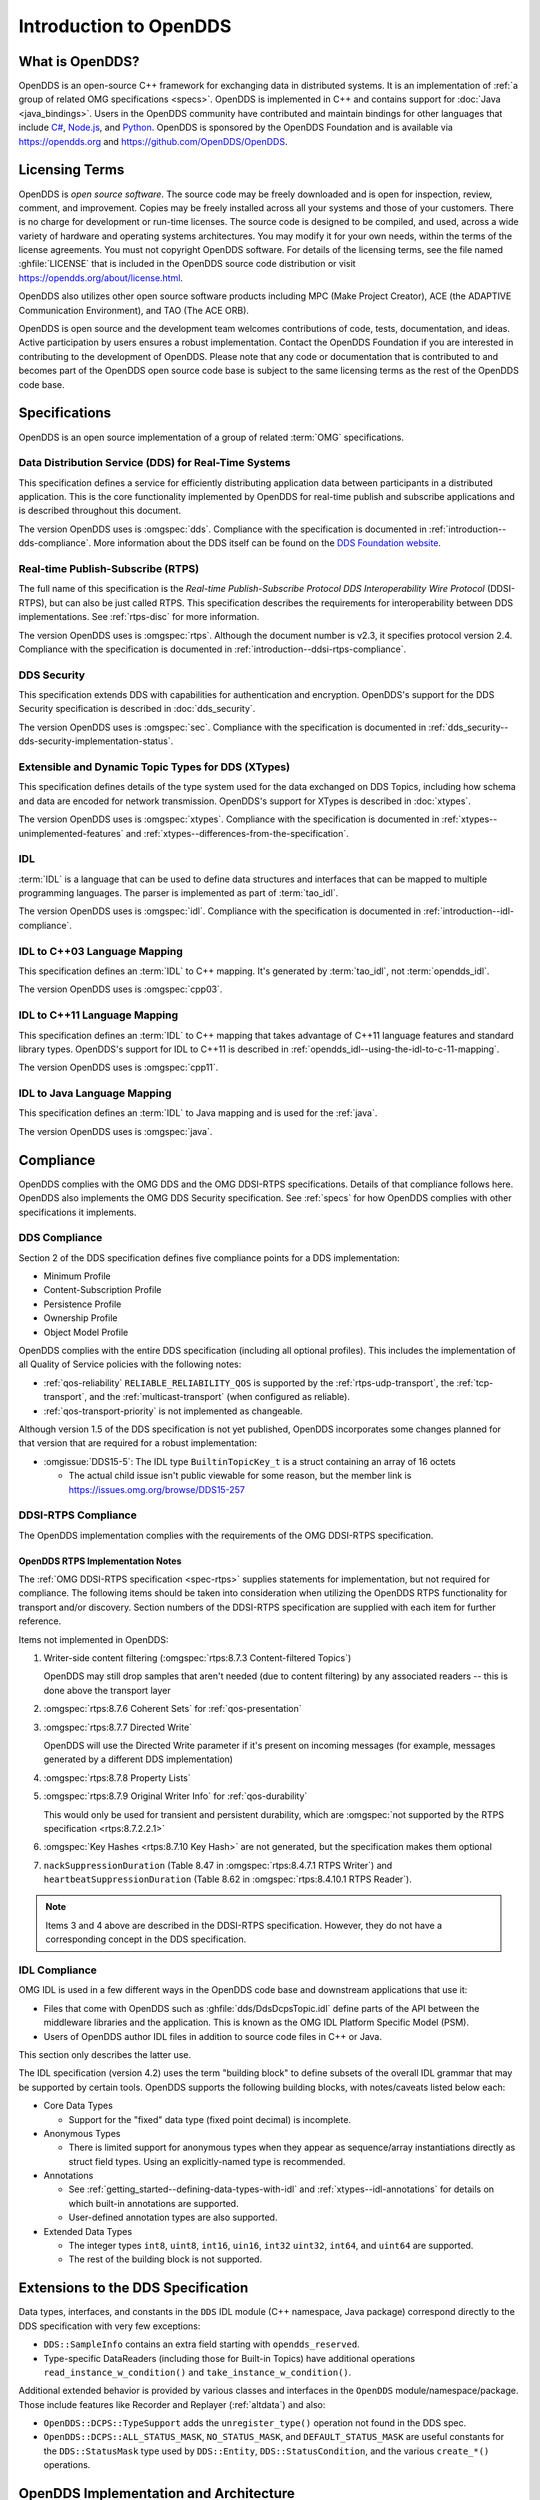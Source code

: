 .. _introduction:

#######################
Introduction to OpenDDS
#######################

.. _introduction--what-is-opendds:

****************
What is OpenDDS?
****************

..
    Sect<0.1>
    Sect<0.6>

OpenDDS is an open-source C++ framework for exchanging data in distributed systems.
It is an implementation of :ref:`a group of related OMG specifications <specs>`.
OpenDDS is implemented in C++ and contains support for :doc:`Java <java_bindings>`.
Users in the OpenDDS community have contributed and maintain bindings for other languages that include `C# <https://www.openddsharp.com/>`__, `Node.js <https://github.com/OpenDDS/node-opendds>`__, and `Python <https://github.com/OpenDDS/pyopendds>`__.
OpenDDS is sponsored by the OpenDDS Foundation and is available via https://opendds.org and https://github.com/OpenDDS/OpenDDS.

***************
Licensing Terms
***************

..
    Sect<0.2>

OpenDDS is *open source software*.
The source code may be freely downloaded and is open for inspection, review, comment, and improvement.
Copies may be freely installed across all your systems and those of your customers.
There is no charge for development or run-time licenses.
The source code is designed to be compiled, and used, across a wide variety of hardware and operating systems architectures.
You may modify it for your own needs, within the terms of the license agreements.
You must not copyright OpenDDS software.
For details of the licensing terms, see the file named :ghfile:`LICENSE` that is included in the OpenDDS source code distribution or visit https://opendds.org/about/license.html.

OpenDDS also utilizes other open source software products including MPC (Make Project Creator), ACE (the ADAPTIVE Communication Environment), and TAO (The ACE ORB).

OpenDDS is open source and the development team welcomes contributions of code, tests, documentation, and ideas.
Active participation by users ensures a robust implementation.
Contact the OpenDDS Foundation if you are interested in contributing to the development of OpenDDS.
Please note that any code or documentation that is contributed to and becomes part of the OpenDDS open source code base is subject to the same licensing terms as the rest of the OpenDDS code base.

.. _specs:

**************
Specifications
**************

OpenDDS is an open source implementation of a group of related :term:`OMG` specifications.

.. _spec-dds:

Data Distribution Service (DDS) for Real-Time Systems
=====================================================

This specification defines a service for efficiently distributing application data between participants in a distributed application.
This is the core functionality implemented by OpenDDS for real-time publish and subscribe applications and is described throughout this document.

The version OpenDDS uses is :omgspec:`dds`.
Compliance with the specification is documented in :ref:`introduction--dds-compliance`.
More information about the DDS itself can be found on the `DDS Foundation website <https://www.dds-foundation.org/>`__.

.. _spec-rtps:

Real-time Publish-Subscribe (RTPS)
==================================

The full name of this specification is the *Real-time Publish-Subscribe Protocol DDS Interoperability Wire Protocol* (DDSI-RTPS), but can also be just called RTPS.
This specification describes the requirements for interoperability between DDS implementations.
See :ref:`rtps-disc` for more information.

The version OpenDDS uses is :omgspec:`rtps`.
Although the document number is v2.3, it specifies protocol version 2.4.
Compliance with the specification is documented in :ref:`introduction--ddsi-rtps-compliance`.

.. _spec-dds-security:

DDS Security
============

This specification extends DDS with capabilities for authentication and encryption.
OpenDDS's support for the DDS Security specification is described in :doc:`dds_security`.

The version OpenDDS uses is :omgspec:`sec`.
Compliance with the specification is documented in :ref:`dds_security--dds-security-implementation-status`.

.. _spec-xtypes:

Extensible and Dynamic Topic Types for DDS (XTypes)
===================================================

This specification defines details of the type system used for the data exchanged on DDS Topics, including how schema and data are encoded for network transmission.
OpenDDS's support for XTypes is described in :doc:`xtypes`.

The version OpenDDS uses is :omgspec:`xtypes`.
Compliance with the specification is documented in :ref:`xtypes--unimplemented-features` and :ref:`xtypes--differences-from-the-specification`.

.. _spec-idl:

IDL
===

:term:`IDL` is a language that can be used to define data structures and interfaces that can be mapped to multiple programming languages.
The parser is implemented as part of :term:`tao_idl`.

The version OpenDDS uses is :omgspec:`idl`.
Compliance with the specification is documented in :ref:`introduction--idl-compliance`.

.. _spec-idl-to-cpp03:

IDL to C++03 Language Mapping
=============================

This specification defines an :term:`IDL` to C++ mapping.
It's generated by :term:`tao_idl`, not :term:`opendds_idl`.

The version OpenDDS uses is :omgspec:`cpp03`.

.. _spec-idl-to-cpp11:

IDL to C++11 Language Mapping
=============================

This specification defines an :term:`IDL` to C++ mapping that takes advantage of C++11 language features and standard library types.
OpenDDS's support for IDL to C++11 is described in :ref:`opendds_idl--using-the-idl-to-c-11-mapping`.

The version OpenDDS uses is :omgspec:`cpp11`.

.. _spec-idl-to-java:

IDL to Java Language Mapping
=============================

This specification defines an :term:`IDL` to Java mapping and is used for the :ref:`java`.

The version OpenDDS uses is :omgspec:`java`.

..
    Sect<1.2>

.. _introduction--compliance:

**********
Compliance
**********

..
    Sect<1.2.1>

OpenDDS complies with the OMG DDS and the OMG DDSI-RTPS specifications.
Details of that compliance follows here.
OpenDDS also implements the OMG DDS Security specification.
See :ref:`specs` for how OpenDDS complies with other specifications it implements.

.. _introduction--dds-compliance:

DDS Compliance
==============

..
    Sect<1.2.1.1>

Section 2 of the DDS specification defines five compliance points for a DDS implementation:

* Minimum Profile

* Content-Subscription Profile

* Persistence Profile

* Ownership Profile

* Object Model Profile

OpenDDS complies with the entire DDS specification (including all optional profiles).
This includes the implementation of all Quality of Service policies with the following notes:

* :ref:`qos-reliability` ``RELIABLE_RELIABILITY_QOS`` is supported by the :ref:`rtps-udp-transport`, the :ref:`tcp-transport`, and the :ref:`multicast-transport` (when configured as reliable).

* :ref:`qos-transport-priority` is not implemented as changeable.

Although version 1.5 of the DDS specification is not yet published, OpenDDS incorporates some changes planned for that version that are required for a robust implementation:

* :omgissue:`DDS15-5`: The IDL type ``BuiltinTopicKey_t`` is a struct containing an array of 16 octets

  * The actual child issue isn't public viewable for some reason, but the member link is https://issues.omg.org/browse/DDS15-257

.. _introduction--ddsi-rtps-compliance:

DDSI-RTPS Compliance
====================

..
    Sect<1.2.1.2>

The OpenDDS implementation complies with the requirements of the OMG DDSI-RTPS specification.

.. _introduction--opendds-rtps-implementation-notes:

OpenDDS RTPS Implementation Notes
---------------------------------

..
    Sect<1.2.1.2.1>

The :ref:`OMG DDSI-RTPS specification <spec-rtps>` supplies statements for implementation, but not required for compliance.
The following items should be taken into consideration when utilizing the OpenDDS RTPS functionality for transport and/or discovery.
Section numbers of the DDSI-RTPS specification are supplied with each item for further reference.

Items not implemented in OpenDDS:

#. Writer-side content filtering (:omgspec:`rtps:8.7.3 Content-filtered Topics`)

   OpenDDS may still drop samples that aren't needed (due to content filtering) by any associated readers -- this is done above the transport layer

#. :omgspec:`rtps:8.7.6 Coherent Sets` for :ref:`qos-presentation`

#. :omgspec:`rtps:8.7.7 Directed Write`

   OpenDDS will use the Directed Write parameter if it's present on incoming messages (for example, messages generated by a different DDS implementation)

#. :omgspec:`rtps:8.7.8 Property Lists`

#. :omgspec:`rtps:8.7.9 Original Writer Info` for :ref:`qos-durability`

   This would only be used for transient and persistent durability, which are :omgspec:`not supported by the RTPS specification <rtps:8.7.2.2.1>`

#. :omgspec:`Key Hashes <rtps:8.7.10 Key Hash>` are not generated, but the specification makes them optional

#. ``nackSuppressionDuration`` (Table 8.47 in :omgspec:`rtps:8.4.7.1 RTPS Writer`) and ``heartbeatSuppressionDuration`` (Table 8.62 in :omgspec:`rtps:8.4.10.1 RTPS Reader`).

.. note:: Items 3 and 4 above are described in the DDSI-RTPS specification.
  However, they do not have a corresponding concept in the DDS specification.

.. _introduction--idl-compliance:

IDL Compliance
==============

..
    Sect<1.2.1.3>

OMG IDL is used in a few different ways in the OpenDDS code base and downstream applications that use it:

* Files that come with OpenDDS such as :ghfile:`dds/DdsDcpsTopic.idl` define parts of the API between the middleware libraries and the application.
  This is known as the OMG IDL Platform Specific Model (PSM).

* Users of OpenDDS author IDL files in addition to source code files in C++ or Java.

This section only describes the latter use.

The IDL specification (version 4.2) uses the term "building block" to define subsets of the overall IDL grammar that may be supported by certain tools.
OpenDDS supports the following building blocks, with notes/caveats listed below each:

* Core Data Types

  * Support for the "fixed" data type (fixed point decimal) is incomplete.

* Anonymous Types

  * There is limited support for anonymous types when they appear as sequence/array instantiations directly as struct field types.
    Using an explicitly-named type is recommended.

* Annotations

  * See :ref:`getting_started--defining-data-types-with-idl` and :ref:`xtypes--idl-annotations` for details on which built-in annotations are supported.

  * User-defined annotation types are also supported.

* Extended Data Types

  * The integer types ``int8``, ``uint8``, ``int16``, ``uin16``, ``int32`` ``uint32``, ``int64``, and ``uint64`` are supported.

  * The rest of the building block is not supported.

.. _introduction--extensions-to-the-dds-specification:

***********************************
Extensions to the DDS Specification
***********************************

..
    Sect<1.2.2>

Data types, interfaces, and constants in the ``DDS`` IDL module (C++ namespace, Java package) correspond directly to the DDS specification with very few exceptions:

* ``DDS::SampleInfo`` contains an extra field starting with ``opendds_reserved``.

* Type-specific DataReaders (including those for Built-in Topics) have additional operations ``read_instance_w_condition()`` and ``take_instance_w_condition()``.

Additional extended behavior is provided by various classes and interfaces in the ``OpenDDS`` module/namespace/package.
Those include features like Recorder and Replayer (:ref:`altdata`) and also:

* ``OpenDDS::DCPS::TypeSupport`` adds the ``unregister_type()`` operation not found in the DDS spec.

* ``OpenDDS::DCPS::ALL_STATUS_MASK``, ``NO_STATUS_MASK``, and ``DEFAULT_STATUS_MASK`` are useful constants for the ``DDS::StatusMask`` type used by ``DDS::Entity``, ``DDS::StatusCondition``, and the various ``create_*()`` operations.

.. _introduction--opendds-architecture:

***************************************
OpenDDS Implementation and Architecture
***************************************

..
    Sect<1.2.3>

This section gives a brief overview of the OpenDDS implementation, its features, and some of its components.

Source Code Organization
========================

Relative to :envvar:`DDS_ROOT`:

* the :ghfile:`dds/` directory contains the source code for OpenDDS.
* the :ghfile:`tests/` directory contains tests.
* the :ghfile:`tools/` directory contains tools and libraries like the DCPSInfoRepo, RtpsRelay, and the Modeling SDK.
* the :ghfile:`DevGuideExamples/` directory contains examples used in this guide.
* the :ghfile:`examples/` directory contains examples *not* used in this guide.
* the :ghfile:`docs/` directory contains documentation for users and developers of OpenDDS.

.. _introduction--design-philosophy:

Design Philosophy
=================

..
    Sect<1.2.3.1>

The OpenDDS implementation and API is based on a fairly strict interpretation of the OMG IDL PSM.
In almost all cases the OMG's IDL-to-C++ Language Mapping is used to define how the IDL in the DDS specification is mapped into the C++ APIs that OpenDDS exposes to the client.

The main deviation from the OMG IDL PSM is that local interfaces are used for the entities and various other interfaces.
These are defined as unconstrained (non-local) interfaces in the DDS specification.
Defining them as local interfaces improves performance, reduces memory usage, simplifies the client's interaction with these interfaces, and makes it easier for clients to build their own implementations.

.. _plugins:

Plugins
=======

OpenDDS puts many implementation details into libraries that are outside the core ``OpenDDS_Dcps`` library.
Making these features modular allows users to build and distribute their applications without building or distributing code their applications won't use.
It also makes it easier to replace these libraries with custom ones.

- :ref:`transports <transports>`:

  - :ref:`tcp-transport`
  - :ref:`rtps-udp-transport`
  - :ref:`udp-transport`
  - :ref:`multicast-transport`
  - :ref:`shmem-transport`

- :ref:`discovery <discovery>` [#plugins-static-disc]_:

  - :ref:`inforepo-disc`
  - :ref:`rtps-disc`

- :ref:`security <sec>` [#plugins-sec]_

How to enable and use a particular plugin will differ based on the kind of plugin and the plugin itself, but generally they are enabled by some form of configuration setting, for example using :cfg:prop:`[transport]transport_type` or :cfg:prop:`DCPSSecurity` in a configuration file.
The plugin will also have to be linked and initialized at runtime.
For dynamic libraries (``.dll``, ``.dynlib`` or, ``.so`` files) this is done automatically as the OpenDDS will load the dynamic library and then run any initialization the plugin requires.
When the plugins are statically linked, then it requires explicit linking and including an initialization header in the application that contains a global object that will initialize the plugin.
If OpenDDS was :ref:`built using CMake <cmake-building>`, then :ghfile:`dds/DCPS/StaticIncludes.h` can be included and the initialization headers will be included automatically based on the :ref:`static libraries <cmake-libraries>` that were linked.
Explicit linking and initialization headers can also be used with dynamic libraries.
This will always load and initialize the plugin when the application starts instead of delaying until the plugin is needed.

.. _transports:

Transports
==========

..
    Sect<1.2.3.2>

Transmission of :term:`samples <Sample>` and information related to their management is accomplished via an OpenDDS-specific transport framework that allows the service to be used with a variety of transport protocols.
Transports are typically specified via configuration files and are attached to various entities in the publisher and subscriber processes.
See :ref:`config-transport` for details on configuring transports generally.

.. figure:: images/pluggable.png

Transports are used along with :ref:`discovery <discovery>` to define how OpenDDS communicates.

.. _tcp-transport:

TCP Transport
-------------

The TCP transport (``tcp``) uses `TCP <https://en.wikipedia.org/wiki/Transmission_Control_Protocol>`__ as the transmission mechanism.
It's the default transport normally.
It's :ref:`reliable <qos-reliability>`, regardless of configuration.

.. important::

  Library filename: ``OpenDDS_Tcp``

  MPC base project name: :ghfile:`\`\`dcps_tcp\`\` <MPC/config/dcps_tcp.mpb>`

  CMake target Name: :cmake:tgt:`OpenDDS::Tcp`

  :ref:`Initialization header <plugins>`: :ghfile:`dds/DCPS/transport/tcp/Tcp.h`

  :cfg:prop:`[transport]transport_type`: :cfg:val:`tcp <[transport]transport_type=tcp>`

  Configuration: :ref:`tcp-transport-config`

.. _rtps-udp-transport:

RTPS/UDP Transport
------------------

The RTPS/UDP transport (``rtps_udp``) uses the UDP-based transport described in :ref:`spec-rtps` as the transmission mechanism.
It's interoperable with other DDS implementations when used with :ref:`rtps-disc`.
It's the default transport when :doc:`safety_profile` is being used.
It supports :ref:`reliability <qos-reliability>`.

.. important::

  Library filename: ``OpenDDS_Rtps_Udp``

  MPC base project name: :ghfile:`\`\`dcps_rtps_udp\`\` <MPC/config/dcps_rtps_udp.mpb>`

  CMake target Name: :cmake:tgt:`OpenDDS::Rtps_Udp`

  :ref:`Initialization header <plugins>`: :ghfile:`dds/DCPS/transport/rtps_udp/RtpsUdp.h`

  :cfg:prop:`[transport]transport_type`: :cfg:val:`rtps_udp <[transport]transport_type=rtps_udp>`

  Configuration: :ref:`rtps-udp-transport-config`

.. seealso::

  :doc:`dds_security`
    For security capabilities that are possible when using :ref:`rtps-disc` and the :ref:`rtps-udp-transport`

  :doc:`internet_enabled_rtps`
    For using :ref:`rtps-disc` and the :ref:`rtps-udp-transport` over the internet

.. _udp-transport:

UDP Transport
-------------

The UDP transport (``udp``) uses `unicasted <https://en.wikipedia.org/wiki/Unicast>`__ `UDP <https://en.wikipedia.org/wiki/User_Datagram_Protocol>`__ as the transmission mechanism.
It doesn't support :ref:`reliability <qos-reliability>` at all.

.. important::

  Library filename: ``OpenDDS_Udp``

  MPC base project name: :ghfile:`\`\`dcps_udp\`\` <MPC/config/dcps_udp.mpb>`

  CMake target Name: :cmake:tgt:`OpenDDS::Udp`

  :ref:`Initialization header <plugins>`: :ghfile:`dds/DCPS/transport/udp/Udp.h`

  :cfg:prop:`[transport]transport_type`: :cfg:val:`udp <[transport]transport_type=udp>`

  Configuration: :ref:`udp-transport-config`

.. _multicast-transport:

Multicast Transport
-------------------

The multicast transport (``mutlicast``) uses `multicasted <https://en.wikipedia.org/wiki/Multicast>`__ `UDP <https://en.wikipedia.org/wiki/User_Datagram_Protocol>`__ as the transmission mechanism.
It supports :ref:`reliability <qos-reliability>`.

.. important::

  Library filename: ``OpenDDS_Multicast``

  MPC base project name: :ghfile:`\`\`dcps_multicast\`\` <MPC/config/dcps_multicast.mpb>`

  CMake target Name: :cmake:tgt:`OpenDDS::Multicast`

  :ref:`Initialization header <plugins>`: :ghfile:`dds/DCPS/transport/multicast/Multicast.h`

  :cfg:prop:`[transport]transport_type`: :cfg:val:`multicast <[transport]transport_type=multicast>`

  Configuration: :ref:`multicast-transport-config`

.. _shmem-transport:

Shared Memory Transport
-----------------------

.. note::

  This transport is not currently supported on macOS because `macOS lacks support for POSIX unnamed semaphores <https://stackoverflow.com/questions/27736618>`__.

The shared memory transport (``shmem``) uses `shared memory <https://en.wikipedia.org/wiki/Shared_memory>`__ on the local host as the transmission mechanism.
It's :ref:`reliable <qos-reliability>`, regardless of configuration.

.. important::

  Library filename: ``OpenDDS_Shmem``

  MPC base project name: :ghfile:`\`\`dcps_shmem\`\` <MPC/config/dcps_shmem.mpb>`

  CMake target Name: :cmake:tgt:`OpenDDS::Shmem`

  :ref:`Initialization header <plugins>`: :ghfile:`dds/DCPS/transport/shmem/Shmem.h`

  :cfg:prop:`[transport]transport_type`: :cfg:val:`shmem <[transport]transport_type=shmem>`

  Configuration: :ref:`shmem-transport-config`

.. _introduction--custom-transports:

Custom Transports
-----------------

The transport framework enables application developers to implement their own customized transports.
Implementing a custom transport involves specializing a number of classes defined in the transport framework.
The ``udp`` transport provides a good foundation developers may use when creating their own implementation.
See the :ghfile:`dds/DCPS/transport/udp/` directory for details.

.. _discovery:

Discovery
=========

..
    Sect<1.2.3.3>

DDS applications must :ref:`discover <dds-introduction--discovery>` one another via some central agent or through some distributed scheme.
OpenDDS provides three options for discovery: :ref:`inforepo-disc`, :ref:`rtps-disc`, and :ref:`static-disc`.
The choice of discovery is independent of the choice of transport in most cases.
For example, one can use the :ref:`tcp-transport` with :ref:`rtps-disc`.
Notable exceptions are:

#. :doc:`dds_security` requires using both :ref:`rtps-disc` and the :ref:`rtps-udp-transport`.
#. To get the most out of :doc:`xtypes`, it's recommended to both :ref:`rtps-disc` and the :ref:`rtps-udp-transport`
#. :ref:`static-disc` requires :ref:`rtps-udp-transport`.

Like transports, additional discovery implementations can be created and plugged in.

.. _introduction--centralized-discovery-with-dcpsinforepo:
.. _inforepo-disc:

InfoRepo Discovery
------------------

..
    Sect<1.2.3.3.1>

.. note::

  InfoRepo discovery is scheduled for deprecation with OpenDDS 4 and scheduled for removal with OpenDDS 5.

OpenDDS contains a standalone CORBA service called :ref:`inforepo`.
An instance of the DCPSInfoRepo is shared by all the participants in a domain and constitutes a centralized approach to discovery.
Each OpenDDS application connects to the DCPSInfoRepo and creates records for its participants, topics, data writers, and data readers.
As records for data writers and data readers are created, they are matched against the existing set of records.
When matches are found, the DCPSInfoRepo invokes the participant to perform the necessary associations.

.. figure:: images/inforepo_discovery.png

   Centralized Discovery with DCPSInfoRepo

.. important::

  Library filename: ``OpenDDS_InfoRepoDiscovery``

  MPC base project name: :ghfile:`\`\`dcps_inforepodiscovery\`\` <MPC/config/dcps_inforepodiscovery.mpb>`

  CMake target Name: :cmake:tgt:`OpenDDS::InfoRepoDiscovery`

  :ref:`Initialization header <plugins>`: :ghfile:`dds/DCPS/InfoRepoDiscovery/InfoRepoDiscovery.h`

  Configuration: :ref:`inforepo-disc-config`

The DCPSInfoRepo is not involved in data propagation; its role is limited in scope to OpenDDS applications discovering one another.
The DCPSInfoRepo populates the :ref:`introduction--built-in-topics` for a participant if configured to do so.
OpenDDS creates its own ORB and a separate thread to run that ORB when using DCPSInfoRepo discovery.

Application developers are free to run multiple information repositories with each managing their own non-overlapping sets of DCPS domains.

It is also possible to operate domains with more than a single repository, thus forming a distributed virtual repository.
This is known as *Repository Federation*.
In order for individual repositories to participate in a federation, each one must specify its own federation identifier value (a 32-bit numeric value) upon start-up.
See :ref:`the_dcps_information_repository--repository-federation` for further information about repository federations.

.. seealso::

  :ref:`inforepo`
    Documentation on the ``DCPSInfoRepo`` program

.. _introduction--peer-to-peer-discovery-with-rtps:
.. _rtps-disc:

RTPS Discovery
--------------

..
    Sect<1.2.3.3.2>

RTPS discovery is a peer-to-peer discovery mechanism standardized as part of the :omgspec:`RTPS spec <rtps:8.5 Discovery Module>`
Other DDS implementations can interoperate with OpenDDS when RTPS discovery is used with the :ref:`rtps-udp-transport`.

.. figure:: images/rtps_discovery.png

  Peer-to-peer Discovery with RTPS

.. important::

  Library filename: ``OpenDDS_Rtps``

  MPC base project name: :ghfile:`\`\`dcps_rtps\`\` <MPC/config/dcps_rtps.mpb>`

  CMake target Name: :cmake:tgt:`OpenDDS::Rtps`

  :ref:`Initialization header <plugins>`: :ghfile:`dds/DCPS/RTPS/RtpsDiscovery.h`

  Configuration: :ref:`rtps-disc-config`

RTPS Discovery uses the RTPS protocol to advertise and discover participants, data writers, and data readers.
RTPS Discovery uses multicast to discover participants and *built-in endpoints* (not to be confused with :term:`built-in topics`) each other without a centralized broker such as InfoRepo.
This part of RTPS discovery is called the Simple Participant Discovery Protocol (SPDP).
After the built-in endpoints are discovered and associated, they exchange information about data writers and data readers which are called *endpoints*.
This part of RTPS discovery is called Simple Endpoint Discovery Protocol (SEDP).
RTPS Discovery is a peer-to-peer approach to discovery as each participant interacts directly with other participants to accomplish discovery.

The following are additional implementation limits that developers need to take into consideration when developing and deploying applications that use RTPS discovery:

#. Domain IDs should be between 0 and 231 (inclusive) due to the way UDP ports are assigned to domain IDs.
   In each OpenDDS process, up to 120 domain participants are supported in each domain.

#. Topic names and type identifiers are limited to 256 characters.

#. The :ref:`multicast-transport` does not work with RTPS Discovery due to the way GUIDs are assigned (a warning will be issued if this is attempted).

.. seealso::

  :doc:`xtypes`
    For expanded type-system capabilities that are possible when using RTPS discovery

  :doc:`dds_security`
    For security capabilities that are possible when using :ref:`rtps-disc` and the :ref:`rtps-udp-transport`

  :doc:`internet_enabled_rtps`
    For using :ref:`rtps-disc` and the :ref:`rtps-udp-transport` over the internet

.. _introduction--static-discovery:
.. _static-disc:

Static Discovery
----------------

In Static Discovery, each participant starts with a database containing identifiers, QoS settings, and network locators for all participants, topics, data writers, data readers.

.. important::

  The :ref:`rtps-udp-transport` is the only transport that can be used with Static Discovery.

  Static Discovery is built-in to the core Dcps library, so it doesn't require linking a separate library or including an initialization header.

  Configuration: :ref:`static-disc-config`

When an application creates a data writer or data reader, Static Discovery causes it to send out periodic announcements.
Upon receiving one of these announcements, Static Discovery consults its local database of entities to look up the details necessary for matching and matches it against local entities.

Static Discovery requires that the :ref:`quality_of_service--user-data` QoS be configured for each participant, data writer, and data reader.
This user data must contain the identifier of the entity that is being created.
Thus, the user data QoS is not available for general use when using Static Discovery.
Static Discovery also requires that the network locators for all entities be determined up front by configuring the transport with the necessary networking information.

.. _introduction--threading:

Threading
=========

..
    Sect<1.2.3.4>

OpenDDS creates its own threads for handling I/O, timers, asynchronous jobs, and cleanup tasks.
These threads are collectively called *service threads*.
Applications may receive a callback from these threads via :ref:`introduction--listeners` (see :ref:`conditions_and_listeners--listeners`).

When publishing a sample, OpenDDS normally attempts to send the sample to any connected subscribers using the calling thread.
If the send call would block, then the sample may be queued for sending on a separate service thread.
This behavior depends on the QoS policies described in :ref:`qos`.

All incoming data is read by a service thread and queued for reading in DataReaders by the application.
If a DataReader has a listener that should be invoked when data is available, then the listener is invoked by the service thread.

.. _introduction--configuration:

Configuration
=============

..
    Sect<1.2.3.5>

OpenDDS includes a file-based configuration framework for configuring both global items such as debug level, memory allocation, and discovery, as well as transport implementation details for publishers and subscribers.
Configuration can also be achieved directly in code, however, it is recommended that configuration be externalized for ease of maintenance and reduction in runtime errors.
The complete set of configuration options are described in :ref:`config`.

.. rubric:: Footnotes

.. [#plugins-static-disc] :ref:`static-disc` is built-in to the core Dcps library, so it doesn't require linking a separate library or including an initialization header.

.. [#plugins-sec] Within DDS Security there is :ref:`a concept of plugins <dds_security--architecture-of-the-dds-security-specification>` that is mostly separate from the plugins described here.
    They are for implementing specific security features such as different encryption methods.
    The built-in security library is a default implementation of these, but a custom OpenDDS security plugin could implement one or more of these DDS Security plugins.
